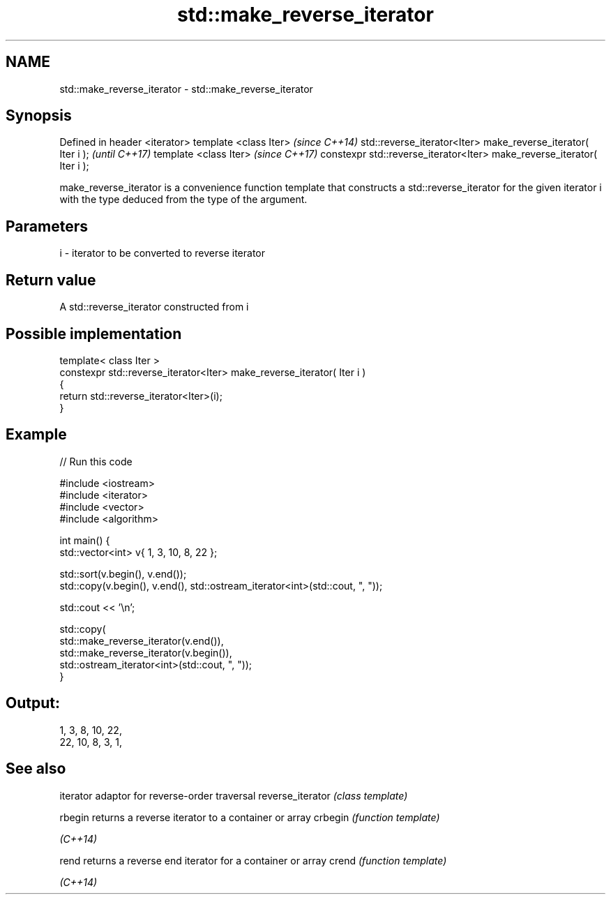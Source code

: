 .TH std::make_reverse_iterator 3 "2020.03.24" "http://cppreference.com" "C++ Standard Libary"
.SH NAME
std::make_reverse_iterator \- std::make_reverse_iterator

.SH Synopsis

Defined in header <iterator>
template <class Iter>                                                   \fI(since C++14)\fP
std::reverse_iterator<Iter> make_reverse_iterator( Iter i );            \fI(until C++17)\fP
template <class Iter>                                                   \fI(since C++17)\fP
constexpr std::reverse_iterator<Iter> make_reverse_iterator( Iter i );

make_reverse_iterator is a convenience function template that constructs a std::reverse_iterator for the given iterator i with the type deduced from the type of the argument.

.SH Parameters


i - iterator to be converted to reverse iterator


.SH Return value

A std::reverse_iterator constructed from i

.SH Possible implementation



  template< class Iter >
  constexpr std::reverse_iterator<Iter> make_reverse_iterator( Iter i )
  {
      return std::reverse_iterator<Iter>(i);
  }



.SH Example


// Run this code

  #include <iostream>
  #include <iterator>
  #include <vector>
  #include <algorithm>

  int main() {
      std::vector<int> v{ 1, 3, 10, 8, 22 };

      std::sort(v.begin(), v.end());
      std::copy(v.begin(), v.end(), std::ostream_iterator<int>(std::cout, ", "));

      std::cout << '\\n';

      std::copy(
          std::make_reverse_iterator(v.end()),
          std::make_reverse_iterator(v.begin()),
          std::ostream_iterator<int>(std::cout, ", "));
  }

.SH Output:

  1, 3, 8, 10, 22,
  22, 10, 8, 3, 1,


.SH See also


                 iterator adaptor for reverse-order traversal
reverse_iterator \fI(class template)\fP

rbegin           returns a reverse iterator to a container or array
crbegin          \fI(function template)\fP

\fI(C++14)\fP

rend             returns a reverse end iterator for a container or array
crend            \fI(function template)\fP

\fI(C++14)\fP




